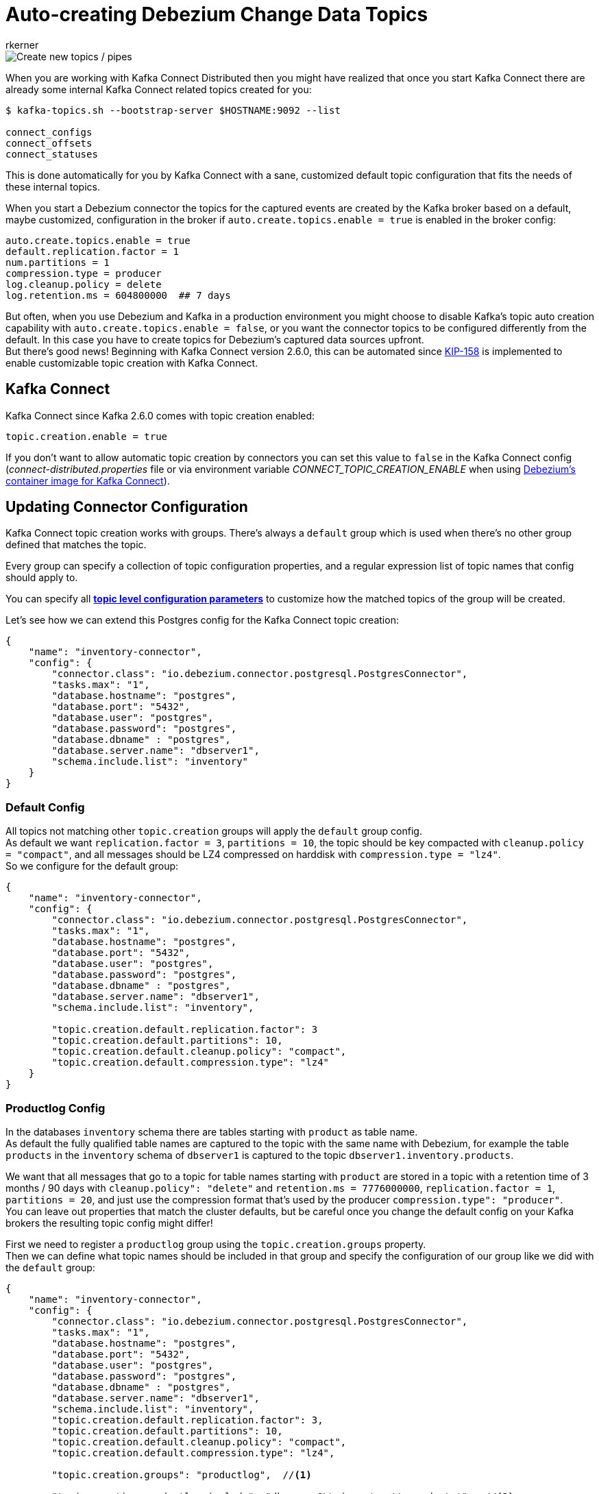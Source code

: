 = Auto-creating Debezium Change Data Topics
rkerner
:awestruct-tags: [ kafka, topics, production, news, discussion ]
:awestruct-layout: blog-post

[.centered-image]
image::new_pipes.jpg[Create new topics / pipes]

When you are working with Kafka Connect Distributed then you might have realized that once you start
Kafka Connect there are already some internal Kafka Connect related topics created for you:

[source,options="nowrap",shell]
----
$ kafka-topics.sh --bootstrap-server $HOSTNAME:9092 --list

connect_configs
connect_offsets
connect_statuses
----

This is done automatically for you by Kafka Connect with a sane, customized default topic configuration
that fits the needs of these internal topics.

When you start a Debezium connector the topics for the captured events are created by the Kafka
broker based on a default, maybe customized, configuration in the broker if
`auto.create.topics.enable = true` is enabled in the broker config:

[source,options="nowrap",shell]
----
auto.create.topics.enable = true
default.replication.factor = 1
num.partitions = 1
compression.type = producer
log.cleanup.policy = delete
log.retention.ms = 604800000  ## 7 days
----

But often, when you use Debezium and Kafka in a production environment you might choose to disable
Kafka's topic auto creation capability with `auto.create.topics.enable = false`, or you want the
connector topics to be configured differently from the default. In this case you have to create
topics for Debezium's captured data sources upfront.{empty} +
But there's good news! Beginning with Kafka Connect version 2.6.0, this can be automated since
https://cwiki.apache.org/confluence/display/KAFKA/KIP-158%3A+Kafka+Connect+should+allow+source+connectors+to+set+topic-specific+settings+for+new+topics[KIP-158]
is implemented to enable customizable topic creation with Kafka Connect.

== Kafka Connect

Kafka Connect since Kafka 2.6.0 comes with topic creation enabled:

[source,options="nowrap",shell]
----
topic.creation.enable = true
----

If you don't want to allow automatic topic creation by connectors you can set this value to `false`
in the Kafka Connect config (_connect-distributed.properties_ file or via environment variable
_CONNECT_TOPIC_CREATION_ENABLE_ when using https://hub.docker.com/r/debezium/connect[Debezium's container image for Kafka Connect]).

== Updating Connector Configuration

Kafka Connect topic creation works with groups. There's always a `default` group which is used when
there's no other group defined that matches the topic.

Every group can specify a collection of topic configuration properties, and a regular expression list
of topic names that config should apply to.

You can specify all https://kafka.apache.org/documentation/#topicconfigs[*topic level configuration parameters*]
to customize how the matched topics of the group will be created.

Let's see how we can extend this Postgres config for the Kafka Connect topic creation:

[source,options="nowrap",json]
----
{
    "name": "inventory-connector",
    "config": {
        "connector.class": "io.debezium.connector.postgresql.PostgresConnector",
        "tasks.max": "1",
        "database.hostname": "postgres",
        "database.port": "5432",
        "database.user": "postgres",
        "database.password": "postgres",
        "database.dbname" : "postgres",
        "database.server.name": "dbserver1",
        "schema.include.list": "inventory"
    }
}
----

=== Default Config

All topics not matching other `topic.creation` groups will apply the `default` group
config.{empty} +
As default we want `replication.factor = 3`, `partitions = 10`, the topic should be key
compacted with `cleanup.policy = "compact"`, and all messages should be LZ4 compressed
on harddisk with `compression.type = "lz4"`.{empty} +
So we configure for the default group:

[source,options="nowrap",json]
----
{
    "name": "inventory-connector",
    "config": {
        "connector.class": "io.debezium.connector.postgresql.PostgresConnector",
        "tasks.max": "1",
        "database.hostname": "postgres",
        "database.port": "5432",
        "database.user": "postgres",
        "database.password": "postgres",
        "database.dbname" : "postgres",
        "database.server.name": "dbserver1",
        "schema.include.list": "inventory",

        "topic.creation.default.replication.factor": 3
        "topic.creation.default.partitions": 10,
        "topic.creation.default.cleanup.policy": "compact",
        "topic.creation.default.compression.type": "lz4"
    }
}
----

=== Productlog Config

In the databases `inventory` schema there are tables starting with `product` as table name.{empty} +
As default the fully qualified table names are captured to the topic with the same name with Debezium,
for example the table `products` in the `inventory` schema of `dbserver1` is captured to the
topic `dbserver1.inventory.products`.

We want that all messages that go to a topic for table names starting with `product` are stored
in a topic with a retention time of 3 months / 90 days with `cleanup.policy": "delete"` and
`retention.ms = 7776000000`, `replication.factor = 1`, `partitions = 20`, and just use the
compression format that's used by the producer `compression.type": "producer"`.{empty} +
You can leave out properties that match the cluster defaults, but be careful once you
change the default config on your Kafka brokers the resulting topic config might differ!

First we need to register a `productlog` group using the `topic.creation.groups` property.{empty} +
Then we can define what topic names should be included in that group and specify the configuration
of our group like we did with the `default` group:

[source,options="nowrap",json]
----
{
    "name": "inventory-connector",
    "config": {
        "connector.class": "io.debezium.connector.postgresql.PostgresConnector",
        "tasks.max": "1",
        "database.hostname": "postgres",
        "database.port": "5432",
        "database.user": "postgres",
        "database.password": "postgres",
        "database.dbname" : "postgres",
        "database.server.name": "dbserver1",
        "schema.include.list": "inventory",
        "topic.creation.default.replication.factor": 3,
        "topic.creation.default.partitions": 10,
        "topic.creation.default.cleanup.policy": "compact",
        "topic.creation.default.compression.type": "lz4",

        "topic.creation.groups": "productlog",  //<1>

        "topic.creation.productlog.include": "dbserver1\\.inventory\\.product.*",  //<2>
        "topic.creation.productlog.replication.factor": 1,
        "topic.creation.productlog.partitions": 20,
        "topic.creation.productlog.cleanup.policy": "delete",
        "topic.creation.productlog.retention.ms": 7776000000,
        "topic.creation.productlog.compression.type": "producer"
    }
}
----

.Connector Configuration for customized automatic topic creation
[cols="1,9",options="header"]
|===
|Item |Description

|1
|`topic.creation.groups` defines a comma-separated list of additional group names. Here we only
define our `productlog` group.

|2
|The `topic.creation.productlog.include` field holds a comma-separated list of regular expressions
that match the topic names where the `productlog` group config should be applied. The `productlog`
group matches all topics starting with `dbserver1.inventory.product`.

|===

=== Exploring the Results

When we now start our connector and use `kafka-topics.sh` to see how the topics were created, we can
see that all worked as defined:

[source,options="nowrap",shell]
----
## the `dbserver1.inventory.products` topic has the config from the `productlog` group:
$ kafka-topics.sh --bootstrap-server $HOSTNAME:9092 --describe --topic dbserver1.inventory.products

Topic: dbserver1.inventory.products     PartitionCount: 20      ReplicationFactor: 1
Configs: compression.type=producer,cleanup.policy=delete,retention.ms=7776000000,segment.bytes=1073741824

## the `dbserver1.inventory.orders` topic has the config from the `default` group:
$ kafka-topics.sh --bootstrap-server $HOSTNAME:9092 --describe --topic dbserver1.inventory.orders

Topic: dbserver1.inventory.orders       PartitionCount: 10       ReplicationFactor: 3
Configs: compression.type=lz4,cleanup.policy=compact,segment.bytes=1073741824,delete.retention.ms=2592000000

----

== Conclusion

In many, especially in production environments we often don't want topic auto creation to be enabled
on the Kafka broker side, or we need a different configuration than the default topic config.{empty} +
Prior Kafka 2.6 this was only possible when manually creating topics upfront or by some custom setup
process, maybe during deployment.

Since Kafka 2.6 Kafka Connect comes with built-in topic creation for connector topics and this article
shows how to use it with Debezium.

You can find an example https://github.com/debezium/debezium-examples/tree/master/topic-auto-create[here]
in the Debezium examples repository on GitHub.

== About Debezium

Debezium is an open-source distributed platform that turns your existing databases into event streams,
so applications can see and respond almost instantly to each committed row-level change in the databases.
Debezium is built on top of http://kafka.apache.org/[Kafka] and provides http://kafka.apache.org/documentation.html#connect[Kafka Connect] compatible connectors that monitor specific database management systems.
Debezium records the history of data changes in Kafka logs, so your application can be stopped and restarted at any time and can easily consume all of the events it missed while it was not running,
ensuring that all events are processed correctly and completely.
Debezium is link:/license/[open source] under the http://www.apache.org/licenses/LICENSE-2.0.html[Apache License, Version 2.0].

== Get involved

We hope you find Debezium interesting and useful and want to give it a try.
Follow us on Twitter https://twitter.com/debezium[@debezium], https://gitter.im/debezium/user[chat with us on Gitter],
or join our https://groups.google.com/forum/#!forum/debezium[mailing list] to talk with the community.
All of the code is open-source https://github.com/debezium/[on GitHub],
so build the code locally and help us improve our existing connectors and add even more connectors.
If you find problems or have an idea on how we can improve Debezium, please let us know or https://issues.redhat.com/projects/DBZ/issues/[log an issue].
